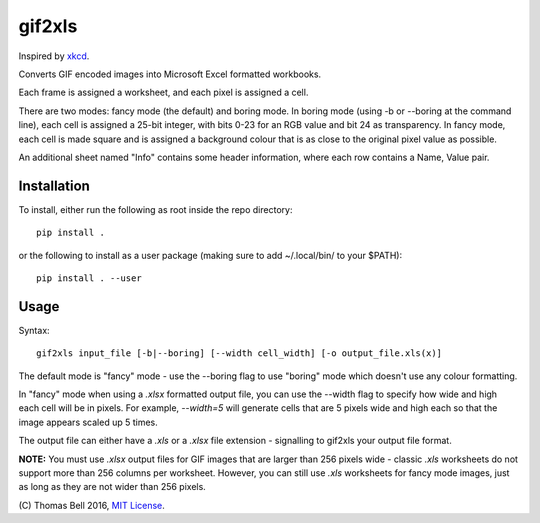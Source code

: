 gif2xls
=======

Inspired by xkcd_.

Converts GIF encoded images into Microsoft Excel formatted workbooks.

Each frame is assigned a worksheet, and each pixel is assigned a cell.

There are two modes: fancy mode (the default) and boring mode. In boring mode (using -b or --boring at the command line), each cell is assigned a 25-bit integer, with bits 0-23 for an RGB value and bit 24 as transparency. In fancy mode, each cell is made square and is assigned a background colour that is as close to the original pixel value as possible.

An additional sheet named "Info" contains some header information, where each row contains a Name, Value pair.

Installation
------------

To install, either run the following as root inside the repo directory:

::

    pip install .

or the following to install as a user package (making sure to add ~/.local/bin/ to your $PATH):

::

    pip install . --user

Usage
-----

Syntax:

::

    gif2xls input_file [-b|--boring] [--width cell_width] [-o output_file.xls(x)]

The default mode is "fancy" mode - use the --boring flag to use "boring" mode which doesn't use any colour formatting.

In "fancy" mode when using a `.xlsx` formatted output file, you can use the --width flag to specify how wide and high each cell will be in pixels. For example, `--width=5` will generate cells that are 5 pixels wide and high each so that the image appears scaled up 5 times.

The output file can either have a `.xls` or a `.xlsx` file extension - signalling to gif2xls your output file format.

**NOTE:** You must use `.xlsx` output files for GIF images that are larger than 256 pixels wide - classic `.xls` worksheets do not support more than 256 columns per worksheet. However, you can still use `.xls` worksheets for fancy mode images, just as long as they are not wider than 256 pixels.

\(C) Thomas Bell 2016, `MIT License`_.

.. _xkcd: http://xkcd.com/1678/
.. _MIT License: https://opensource.org/licenses/MIT
